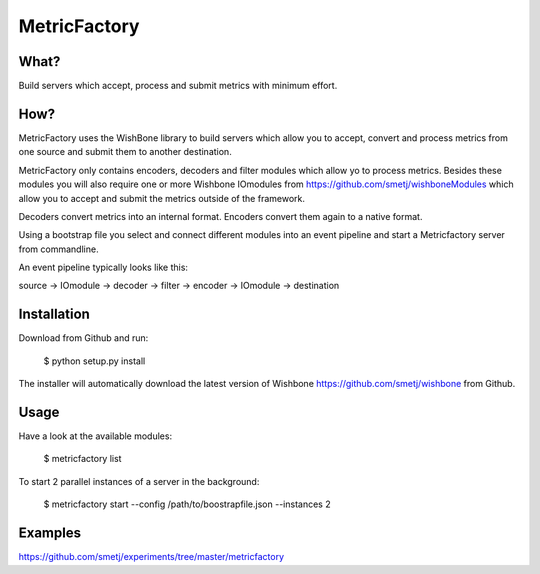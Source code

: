 MetricFactory
=============


What?
-----

Build servers which accept, process and submit metrics with minimum effort.


How?
----

MetricFactory uses the WishBone library to build servers which allow you to
accept, convert and process metrics from one source and submit them to another
destination.

MetricFactory only contains encoders, decoders and filter modules which allow
yo to process metrics.  Besides these modules you will also require one or
more Wishbone IOmodules from https://github.com/smetj/wishboneModules which
allow you to accept and submit the metrics outside of the framework.

Decoders convert metrics into an internal format.  Encoders convert them again
to a native format.

Using a bootstrap file you select and connect different modules into an event
pipeline and start a Metricfactory server from commandline.

An event pipeline typically looks like this:

source -> IOmodule -> decoder -> filter -> encoder -> IOmodule -> destination


Installation
------------

Download from Github and run:

    $ python setup.py install

The installer will automatically download the latest version of Wishbone
https://github.com/smetj/wishbone from Github.


Usage
-----

Have a look at the available modules:

    $ metricfactory list

To start 2 parallel instances of a server in the background:

    $ metricfactory start --config /path/to/boostrapfile.json --instances 2


Examples
--------

https://github.com/smetj/experiments/tree/master/metricfactory

